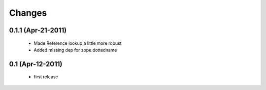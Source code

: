 Changes
=======

0.1.1 (Apr-21-2011)
-------------------

  * Made Reference lookup a little more robust

  * Added missing dep for zope.dottedname

0.1 (Apr-12-2011)
-----------------

  * first release
